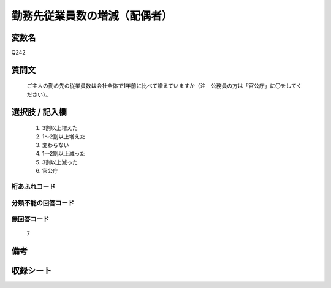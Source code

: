 .. title:: Q242
.. rst-class:: item
====================================================================================================
勤務先従業員数の増減（配偶者）
====================================================================================================

.. rst-class:: varname
変数名
==================

Q242

.. rst-class:: question
質問文
==================


   ご主人の勤め先の従業員数は会社全体で1年前に比べて増えていますか（注　公務員の方は「官公庁」に〇をしてください）。



.. rst-class:: answer
選択肢 / 記入欄
======================

  
     1. 3割以上増えた
  
     2. 1～2割以上増えた
  
     3. 変わらない
  
     4. 1～2割以上減った
  
     5. 3割以上減った
  
     6. 官公庁
  



.. rst-class:: overflow
桁あふれコード
-------------------------------
  


.. rst-class:: not_available
分類不能の回答コード
-------------------------------------
  


.. rst-class:: not_available
無回答コード
-------------------------------------
  7


.. rst-class:: bikou
備考
==================



.. rst-class:: include_sheet
収録シート
=======================================
.. hlist::
   :columns: 3
   
   
   * p2_1
   
   * p3_1
   
   * p4_1
   
   * p5a_1
   
   * p6_1
   
   * p7_1
   
   * p8_1
   
   * p9_1
   
   * p10_1
   
   * p12_1
   
   * p13_1
   
   * p14_1
   
   * p15_1
   
   * p16abc_1
   
   * p17_1
   
   * p18_1
   
   * p19_1
   
   * p20_1
   
   * p21abcd_1
   
   * p22_1
   
   * p23_1
   
   * p24_1
   
   * p25_1
   
   * p26_1
   
   


.. index:: Q242